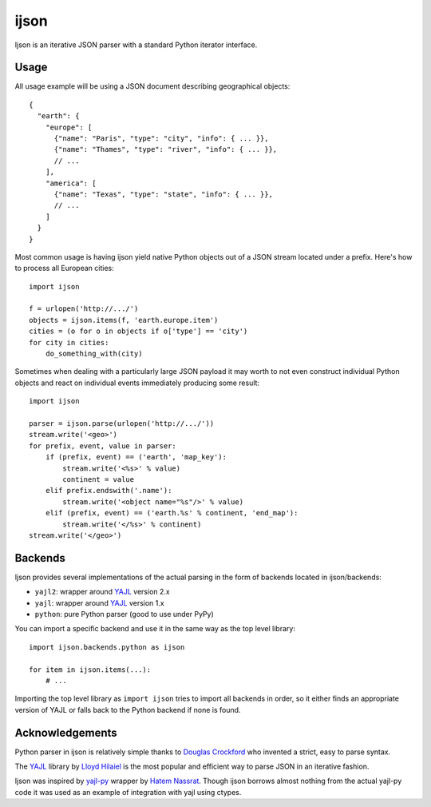 =====
ijson
=====

Ijson is an iterative JSON parser with a standard Python iterator interface.


Usage
=====

All usage example will be using a JSON document describing geographical
objects::

    {
      "earth": {
        "europe": [
          {"name": "Paris", "type": "city", "info": { ... }},
          {"name": "Thames", "type": "river", "info": { ... }},
          // ...
        ],
        "america": [
          {"name": "Texas", "type": "state", "info": { ... }},
          // ...
        ]
      }
    }

Most common usage is having ijson yield native Python objects out of a JSON
stream located under a prefix. Here's how to process all European cities::

    import ijson

    f = urlopen('http://.../')
    objects = ijson.items(f, 'earth.europe.item')
    cities = (o for o in objects if o['type'] == 'city')
    for city in cities:
        do_something_with(city)

Sometimes when dealing with a particularly large JSON payload it may worth to
not even construct individual Python objects and react on individual events
immediately producing some result::

    import ijson

    parser = ijson.parse(urlopen('http://.../'))
    stream.write('<geo>')
    for prefix, event, value in parser:
        if (prefix, event) == ('earth', 'map_key'):
            stream.write('<%s>' % value)
            continent = value
        elif prefix.endswith('.name'):
            stream.write('<object name="%s"/>' % value)
        elif (prefix, event) == ('earth.%s' % continent, 'end_map'):
            stream.write('</%s>' % continent)
    stream.write('</geo>')


Backends
========

Ijson provides several implementations of the actual parsing in the form of
backends located in ijson/backends:

- ``yajl2``: wrapper around `YAJL <http://lloyd.github.com/yajl/>`_ version 2.x
- ``yajl``: wrapper around `YAJL <http://lloyd.github.com/yajl/>`_ version 1.x
- ``python``: pure Python parser (good to use under PyPy)

You can import a specific backend and use it in the same way as the top level
library::

    import ijson.backends.python as ijson

    for item in ijson.items(...):
        # ...

Importing the top level library as ``import ijson`` tries to import all backends
in order, so it either finds an appropriate version of YAJL or falls back to the
Python backend if none is found.


Acknowledgements
================

Python parser in ijson is relatively simple thanks to `Douglas Crockford
<http://www.crockford.com/>`_ who invented a strict, easy to parse syntax.

The `YAJL <http://lloyd.github.com/yajl/>`_ library by `Lloyd Hilaiel
<http://lloyd.io/>`_ is the most popular and efficient way to parse JSON in an
iterative fashion.

Ijson was inspired by `yajl-py <http://pykler.github.com/yajl-py/>`_ wrapper by
`Hatem Nassrat <http://www.nassrat.ca/>`_. Though ijson borrows almost nothing
from the actual yajl-py code it was used as an example of integration with yajl
using ctypes.
